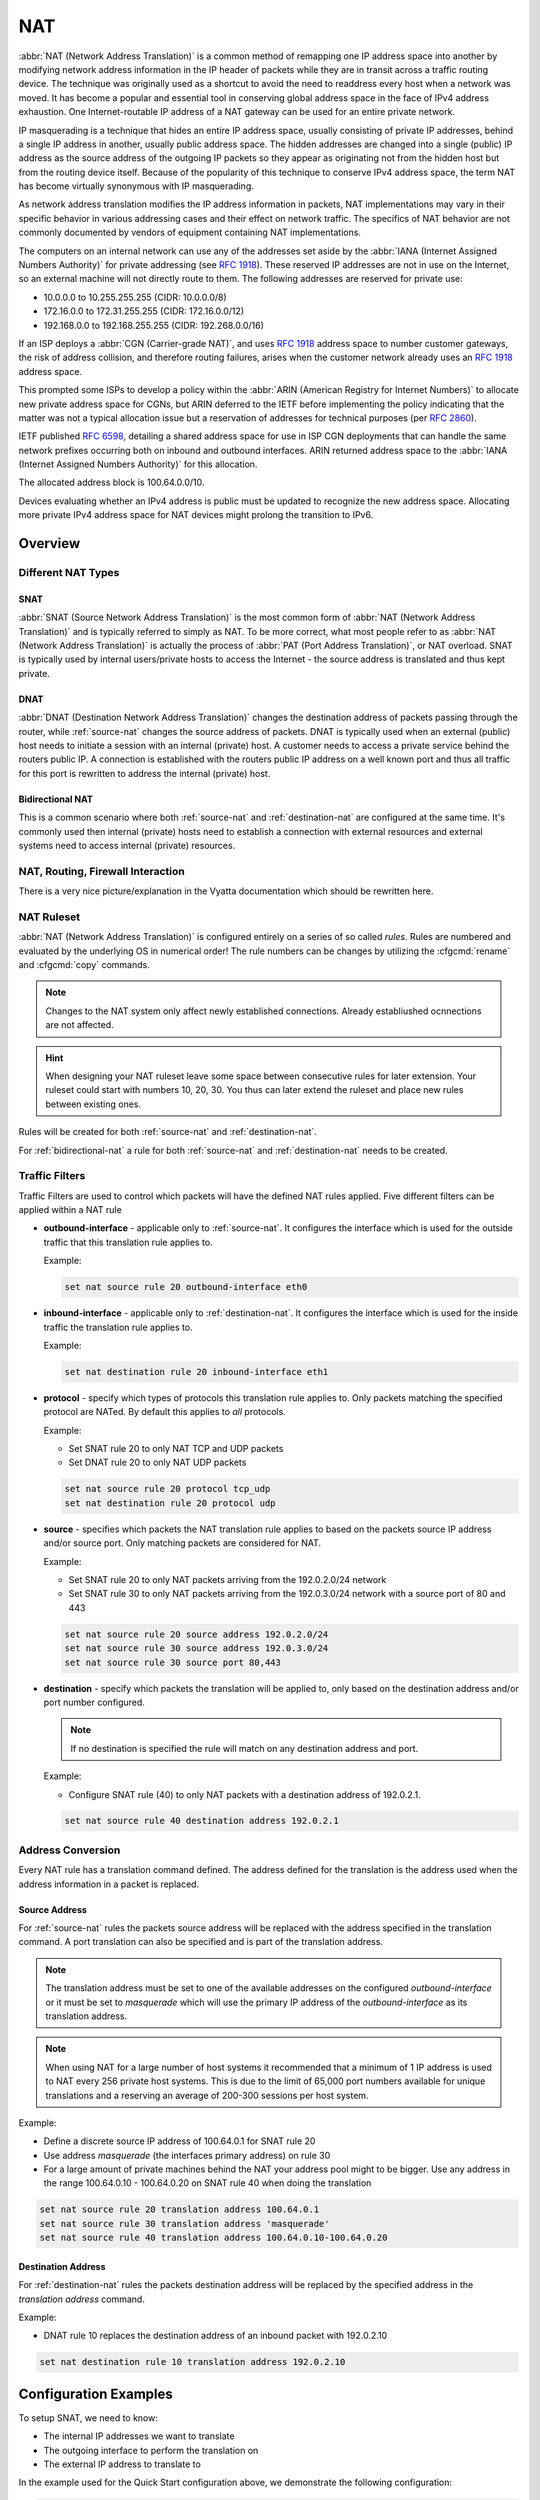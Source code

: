 .. _nat:

###
NAT
###

:abbr:`NAT (Network Address Translation)` is a common method of remapping one
IP address space into another by modifying network address information in the
IP header of packets while they are in transit across a traffic routing device.
The technique was originally used as a shortcut to avoid the need to readdress
every host when a network was moved. It has become a popular and essential tool
in conserving global address space in the face of IPv4 address exhaustion. One
Internet-routable IP address of a NAT gateway can be used for an entire private
network.

IP masquerading is a technique that hides an entire IP address space, usually
consisting of private IP addresses, behind a single IP address in another,
usually public address space. The hidden addresses are changed into a single
(public) IP address as the source address of the outgoing IP packets so they
appear as originating not from the hidden host but from the routing device
itself. Because of the popularity of this technique to conserve IPv4 address
space, the term NAT has become virtually synonymous with IP masquerading.

As network address translation modifies the IP address information in packets,
NAT implementations may vary in their specific behavior in various addressing
cases and their effect on network traffic. The specifics of NAT behavior are
not commonly documented by vendors of equipment containing NAT implementations.

The computers on an internal network can use any of the addresses set aside by
the :abbr:`IANA (Internet Assigned Numbers Authority)` for private addressing
(see :rfc:`1918`). These reserved IP addresses are not in use on the Internet,
so an external machine will not directly route to them. The following addresses
are reserved for private use:

* 10.0.0.0 to 10.255.255.255 (CIDR: 10.0.0.0/8)
* 172.16.0.0 to 172.31.255.255 (CIDR: 172.16.0.0/12)
* 192.168.0.0 to 192.168.255.255 (CIDR: 192.268.0.0/16)


If an ISP deploys a :abbr:`CGN (Carrier-grade NAT)`, and uses :rfc:`1918`
address space to number customer gateways, the risk of address collision, and
therefore routing failures, arises when the customer network already uses an
:rfc:`1918` address space.

This prompted some ISPs to develop a policy within the :abbr:`ARIN (American
Registry for Internet Numbers)` to allocate new private address space for CGNs,
but ARIN deferred to the IETF before implementing the policy indicating that
the matter was not a typical allocation issue but a reservation of addresses
for technical purposes (per :rfc:`2860`).

IETF published :rfc:`6598`, detailing a shared address space for use in ISP
CGN deployments that can handle the same network prefixes occurring both on
inbound and outbound interfaces. ARIN returned address space to the :abbr:`IANA
(Internet Assigned Numbers Authority)` for this allocation.

The allocated address block is 100.64.0.0/10.

Devices evaluating whether an IPv4 address is public must be updated to
recognize the new address space. Allocating more private IPv4 address space for
NAT devices might prolong the transition to IPv6.

Overview
========

Different NAT Types
-------------------

.. _source-nat:

SNAT
^^^^

:abbr:`SNAT (Source Network Address Translation)` is the most common form of
:abbr:`NAT (Network Address Translation)` and is typically referred to simply
as NAT. To be more correct, what most people refer to as :abbr:`NAT (Network
Address Translation)` is actually the process of :abbr:`PAT (Port Address
Translation)`, or NAT overload. SNAT is typically used by internal users/private
hosts to access the Internet - the source address is translated and thus kept
private.

.. _destination-nat:

DNAT
^^^^

:abbr:`DNAT (Destination Network Address Translation)` changes the destination
address of packets passing through the router, while :ref:`source-nat` changes
the source address of packets. DNAT is typically used when an external (public)
host needs to initiate a session with an internal (private) host. A customer
needs to access a private service behind the routers public IP. A connection is
established with the routers public IP address on a well known port and thus all
traffic for this port is rewritten to address the internal (private) host.

.. _bidirectional-nat:

Bidirectional NAT
^^^^^^^^^^^^^^^^^

This is a common scenario where both :ref:`source-nat` and
:ref:`destination-nat` are configured at the same time. It's commonly used then
internal (private) hosts need to establish a connection with external resources
and external systems need to access internal (private) resources.

NAT, Routing, Firewall Interaction
----------------------------------

There is a very nice picture/explanation in the Vyatta documentation which
should be rewritten here.

NAT Ruleset
-----------

:abbr:`NAT (Network Address Translation)` is configured entirely on a series
of so called `rules`. Rules are numbered and evaluated by the underlying OS
in numerical order! The rule numbers can be changes by utilizing the
:cfgcmd:`rename` and :cfgcmd:`copy` commands.

.. note:: Changes to the NAT system only affect newly established connections.
   Already establiushed ocnnections are not affected.

.. hint:: When designing your NAT ruleset leave some space between consecutive
   rules for later extension. Your ruleset could start with numbers 10, 20, 30.
   You thus can later extend the ruleset and place new rules between existing
   ones.

Rules will be created for both :ref:`source-nat` and :ref:`destination-nat`.

For :ref:`bidirectional-nat` a rule for both :ref:`source-nat` and
:ref:`destination-nat` needs to be created.

.. _traffic-filters:

Traffic Filters
---------------

Traffic Filters are used to control which packets will have the defined NAT
rules applied. Five different filters can be applied within a NAT rule

* **outbound-interface** - applicable only to :ref:`source-nat`. It configures
  the interface which is used for the outside traffic that this translation rule
  applies to.

  Example:

  .. code-block:: none

    set nat source rule 20 outbound-interface eth0

* **inbound-interface** - applicable only to :ref:`destination-nat`. It
  configures the interface which is used for the inside traffic the
  translation rule applies to.

  Example:

  .. code-block:: none

    set nat destination rule 20 inbound-interface eth1

* **protocol** - specify which types of protocols this translation rule applies
  to. Only packets matching the specified protocol are NATed. By default this
  applies to `all` protocols.

  Example:

  * Set SNAT rule 20 to only NAT TCP and UDP packets
  * Set DNAT rule 20 to only NAT UDP packets

  .. code-block:: none

    set nat source rule 20 protocol tcp_udp
    set nat destination rule 20 protocol udp

* **source** - specifies which packets the NAT translation rule applies to
  based on the packets source IP address and/or source port. Only matching
  packets are considered for NAT.

  Example:

  * Set SNAT rule 20 to only NAT packets arriving from the 192.0.2.0/24 network
  * Set SNAT rule 30 to only NAT packets arriving from the 192.0.3.0/24 network
    with a source port of 80 and 443

  .. code-block:: none

    set nat source rule 20 source address 192.0.2.0/24
    set nat source rule 30 source address 192.0.3.0/24
    set nat source rule 30 source port 80,443


* **destination** - specify which packets the translation will be applied to,
  only based on the destination address and/or port number configured.

  .. note:: If no destination is specified the rule will match on any
     destination address and port.

  Example:

  * Configure SNAT rule (40) to only NAT packets with a destination address of
    192.0.2.1.

  .. code-block:: none

    set nat source rule 40 destination address 192.0.2.1


Address Conversion
------------------

Every NAT rule has a translation command defined. The address defined for the
translation is the address used when the address information in a packet is
replaced.

Source Address
^^^^^^^^^^^^^^

For :ref:`source-nat` rules the packets source address will be replaced with
the address specified in the translation command. A port translation can also
be specified and is part of the translation address.

.. note:: The translation address must be set to one of the available addresses
   on the configured `outbound-interface` or it must be set to `masquerade`
   which will use the primary IP address of the `outbound-interface` as its
   translation address.

.. note:: When using NAT for a large number of host systems it recommended that
   a minimum of 1 IP address is used to NAT every 256 private host systems.
   This is due to the limit of 65,000 port numbers available for unique
   translations and a reserving an average of 200-300 sessions per host system.

Example:

* Define a discrete source IP address of 100.64.0.1 for SNAT rule 20
* Use address `masquerade` (the interfaces primary address) on rule 30
* For a large amount of private machines behind the NAT your address pool might
  to be bigger. Use any address in the range 100.64.0.10 - 100.64.0.20 on SNAT
  rule 40 when doing the translation


.. code-block:: none

  set nat source rule 20 translation address 100.64.0.1
  set nat source rule 30 translation address 'masquerade'
  set nat source rule 40 translation address 100.64.0.10-100.64.0.20


Destination Address
^^^^^^^^^^^^^^^^^^^

For :ref:`destination-nat` rules the packets destination address will be
replaced by the specified address in the `translation address` command.

Example:

* DNAT rule 10 replaces the destination address of an inbound packet with
  192.0.2.10

.. code-block:: none

  set nat destination rule 10 translation address 192.0.2.10


Configuration Examples
======================

To setup SNAT, we need to know:

* The internal IP addresses we want to translate
* The outgoing interface to perform the translation on
* The external IP address to translate to

In the example used for the Quick Start configuration above, we demonstrate
the following configuration:

.. code-block:: none

  set nat source rule 100 outbound-interface 'eth0'
  set nat source rule 100 source address '192.168.0.0/24'
  set nat source rule 100 translation address 'masquerade'

Which generates the following configuration:

.. code-block:: none

  rule 100 {
      outbound-interface eth0
      source {
          address 192.168.0.0/24
      }
      translation {
          address masquerade
      }
  }

In this example, we use **masquerade** as the translation address instead of
an IP address. The **masquerade** target is effectively an alias to say "use
whatever IP address is on the outgoing interface", rather than a statically
configured IP address. This is useful if you use DHCP for your outgoing
interface and do not know what the external address will be.

When using NAT for a large number of host systems it recommended that a
minimum of 1 IP address is used to NAT every 256 host systems. This is due to
the limit of 65,000 port numbers available for unique translations and a
reserving an average of 200-300 sessions per host system.

Example: For an ~8,000 host network a source NAT pool of 32 IP addresses is
recommended.

A pool of addresses can be defined by using a **-** in the
`set nat source rule [n] translation address` statement.

.. code-block:: none

  set nat source rule 100 translation address '203.0.113.32-203.0.113.63'

.. note:: Avoiding "leaky" NAT

Linux netfilter will not NAT traffic marked as INVALID. This often confuses
people into thinking that Linux (or specifically VyOS) has a broken NAT
implementation because non-NATed traffic is seen leaving an external interface.
This is actually working as intended, and a packet capture of the "leaky"
traffic should reveal that the traffic is either an additional TCP "RST",
"FIN,ACK", or "RST,ACK" sent by client systems after Linux netfilter considers
the connection closed. The most common is the additional TCP RST some host
implementations send after terminating a connection (which is implementation-
specific).

In other words, connection tracking has already observed the connection be
closed and has transition the flow to INVALID to prevent attacks from
attempting to reuse the connection.

You can avoid the "leaky" behavior by using a firewall policy that drops
"invalid" state packets.

Having control over the matching of INVALID state traffic, e.g. the ability to
selectively log, is an important troubleshooting tool for observing broken
protocol behavior. For this reason, VyOS does not globally drop invalid state
traffic, instead allowing the operator to make the determination on how the
traffic is handled.

.. _hairpin_nat_reflection:

Hairpin NAT/NAT Reflection
--------------------------

A typical problem with using NAT and hosting public servers is the ability for
internal systems to reach an internal server using it's external IP address.
The solution to this is usually the use of split-DNS to correctly point host
systems to the internal address when requests are made internally. Because
many smaller networks lack DNS infrastructure, a work-around is commonly
deployed to facilitate the traffic by NATing the request from internal hosts
to the source address of the internal interface on the firewall.

This technique is commonly referred to as NAT Reflection or Hairpin NAT.

Example:

* Redirect Microsoft RDP traffic from the outside (WAN, external) world via
  :ref:`destination-nat` in rule 100 to the internal, private host 192.0.2.40.

* Redirect Microsoft RDP traffic from the internal (LAN, private) network via
  :ref:`destination-nat` in rule 110 to the internal, private host 192.0.2.40.
  We also need a :ref:`source-nat` rule 110 for the reverse path of the traffic.
  The internal network 192.0.2.0/24 is reachable via interface `eth0.10`.

.. code-block:: none

  set nat destination rule 100 description 'Regular destination NAT from external'
  set nat destination rule 100 destination port '3389'
  set nat destination rule 100 inbound-interface 'pppoe0'
  set nat destination rule 100 protocol 'tcp'
  set nat destination rule 100 translation address '192.0.2.40'

  set nat destination rule 110 description 'NAT Reflection: INSIDE'
  set nat destination rule 110 destination port '3389'
  set nat destination rule 110 inbound-interface 'eth0.10'
  set nat destination rule 110 protocol 'tcp'
  set nat destination rule 110 translation address '192.0.2.40'

  set nat source rule 110 description 'NAT Reflection: INSIDE'
  set nat source rule 110 destination address '192.0.2.0/24'
  set nat source rule 110 outbound-interface 'eth0.10'
  set nat source rule 110 protocol 'tcp'
  set nat source rule 110 source address '192.0.2.0/24'
  set nat source rule 110 translation address 'masquerade'

Which results in a configuration of:

.. code-block:: none

  vyos@vyos# show nat
   destination {
       rule 100 {
           description "Regular destination NAT from external"
           destination {
               port 3389
           }
           inbound-interface pppoe0
           protocol tcp
           translation {
               address 192.0.2.40
           }
       }
       rule 110 {
           description "NAT Reflection: INSIDE"
           destination {
               port 3389
           }
           inbound-interface eth0.10
           protocol tcp
           translation {
               address 192.0.2.40
           }
       }
   }
   source {
       rule 110 {
           description "NAT Reflection: INSIDE"
           destination {
               address 192.0.2.0/24
           }
           outbound-interface eth0.10
           protocol tcp
           source {
               address 192.0.2.0/24
           }
           translation {
               address masquerade
           }
       }
   }


Destination NAT
---------------

DNAT is typically referred to as a **Port Forward**. When using VyOS as a NAT
router and firewall, a common configuration task is to redirect incoming
traffic to a system behind the firewall.

In this example, we will be using the example Quick Start configuration above
as a starting point.

To setup a destination NAT rule we need to gather:

* The interface traffic will be coming in on;
* The protocol and port we wish to forward;
* The IP address of the internal system we wish to forward traffic to.

In our example, we will be forwarding web server traffic to an internal web
server on 192.168.0.100. HTTP traffic makes use of the TCP protocol on port 80.
For other common port numbers, see: https://en.wikipedia.org/wiki/List_of_TCP_and_UDP_port_numbers

Our configuration commands would be:

.. code-block:: none

  set nat destination rule 10 description 'Port Forward: HTTP to 192.168.0.100'
  set nat destination rule 10 destination port '80'
  set nat destination rule 10 inbound-interface 'eth0'
  set nat destination rule 10 protocol 'tcp'
  set nat destination rule 10 translation address '192.168.0.100'

Which would generate the following NAT destination configuration:

.. code-block:: none

  nat {
      destination {
          rule 10 {
              description "Port Forward: HTTP to 192.168.0.100"
              destination {
                  port 80
              }
              inbound-interface eth0
              protocol tcp
              translation {
                  address 192.168.0.100
              }
          }
      }
  }

.. note:: If forwarding traffic to a different port than it is arriving on,
   you may also configure the translation port using
   `set nat destination rule [n] translation port`.

This establishes our Port Forward rule, but if we created a firewall policy it
will likely block the traffic.

It is important to note that when creating firewall rules that the DNAT
translation occurs **before** traffic traverses the firewall. In other words,
the destination address has already been translated to 192.168.0.100.

So in our firewall policy, we want to allow traffic coming in on the outside
interface, destined for TCP port 80 and the IP address of 192.168.0.100.

.. code-block:: none

  set firewall name OUTSIDE-IN rule 20 action 'accept'
  set firewall name OUTSIDE-IN rule 20 destination address '192.168.0.100'
  set firewall name OUTSIDE-IN rule 20 destination port '80'
  set firewall name OUTSIDE-IN rule 20 protocol 'tcp'
  set firewall name OUTSIDE-IN rule 20 state new 'enable'

This would generate the following configuration:

.. code-block:: none

  rule 20 {
      action accept
      destination {
          address 192.168.0.100
          port 80
      }
      protocol tcp
      state {
          new enable
      }
  }

.. note::

  If you have configured the `INSIDE-OUT` policy, you will need to add
  additional rules to permit inbound NAT traffic.

1-to-1 NAT
----------

Another term often used for DNAT is **1-to-1 NAT**. For a 1-to-1 NAT
configuration, both DNAT and SNAT are used to NAT all traffic from an external
IP address to an internal IP address and vice-versa.

Typically, a 1-to-1 NAT rule omits the destination port (all ports) and
replaces the protocol with either **all** or **ip**.

Then a corresponding SNAT rule is created to NAT outgoing traffic for the
internal IP to a reserved external IP. This dedicates an external IP address
to an internal IP address and is useful for protocols which don't have the
notion of ports, such as GRE.

Here's an extract of a simple 1-to-1 NAT configuration with one internal and
one external interface:

.. code-block:: none

  set interfaces ethernet eth0 address '192.168.1.1/24'
  set interfaces ethernet eth0 description 'Inside interface'
  set interfaces ethernet eth1 address '192.0.2.30/24'
  set interfaces ethernet eth1 description 'Outside interface'
  set nat destination rule 2000 description '1-to-1 NAT example'
  set nat destination rule 2000 destination address '192.0.2.30'
  set nat destination rule 2000 inbound-interface 'eth1'
  set nat destination rule 2000 translation address '192.168.1.10'
  set nat source rule 2000 description '1-to-1 NAT example'
  set nat source rule 2000 outbound-interface 'eth1'
  set nat source rule 2000 source address '192.168.1.10'
  set nat source rule 2000 translation address '192.0.2.30'

Firewall rules are written as normal, using the internal IP address as the
source of outbound rules and the destination of inbound rules.

NAT before VPN
--------------

Some application service providers (ASPs) operate a VPN gateway to provide
access to their internal resources, and require that a connecting organisation
translate all traffic to the service provider network to a source address
provided by the ASP.

Example Network
^^^^^^^^^^^^^^^

Here's one example of a network environment for an ASP.
The ASP requests that all connections from this company should come from
172.29.41.89 - an address that is assigned by the ASP and not in use at the
customer site.

.. figure:: _static/images/nat_before_vpn_topology.png
   :scale: 100 %
   :alt: NAT before VPN Topology

   NAT before VPN Topology


Configuration
^^^^^^^^^^^^^

The required configuration can be broken down into 4 major pieces:

* A dummy interface for the provider-assigned IP;
* NAT (specifically, Source NAT);
* IPSec IKE and ESP Groups;
* IPSec VPN tunnels.


Dummy interface
"""""""""""""""

The dummy interface allows us to have an equivalent of the Cisco IOS Loopback
interface - a router-internal interface we can use for IP addresses the router
must know about, but which are not actually assigned to a real network.

We only need a single step for this interface:

.. code-block:: none

  set interfaces dummy dum0 address '172.29.41.89/32'

NAT Configuration
"""""""""""""""""

.. code-block:: none

  set nat source rule 110 description 'Internal to ASP'
  set nat source rule 110 destination address '172.27.1.0/24'
  set nat source rule 110 outbound-interface 'any'
  set nat source rule 110 source address '192.168.43.0/24'
  set nat source rule 110 translation address '172.29.41.89'
  set nat source rule 120 description 'Internal to ASP'
  set nat source rule 120 destination address '10.125.0.0/16'
  set nat source rule 120 outbound-interface 'any'
  set nat source rule 120 source address '192.168.43.0/24'
  set nat source rule 120 translation address '172.29.41.89'

IPSec IKE and ESP
"""""""""""""""""

The ASP has documented their IPSec requirements:

* IKE Phase:

  * aes256 Encryption
  * sha256 Hashes

* ESP Phase:

  * aes256 Encryption
  * sha256 Hashes
  * DH Group 14


Additionally, we want to use VPNs only on our eth1 interface (the external
interface in the image above)

.. code-block:: none

  set vpn ipsec ike-group my-ike ikev2-reauth 'no'
  set vpn ipsec ike-group my-ike key-exchange 'ikev1'
  set vpn ipsec ike-group my-ike lifetime '7800'
  set vpn ipsec ike-group my-ike proposal 1 dh-group '14'
  set vpn ipsec ike-group my-ike proposal 1 encryption 'aes256'
  set vpn ipsec ike-group my-ike proposal 1 hash 'sha256'

  set vpn ipsec esp-group my-esp compression 'disable'
  set vpn ipsec esp-group my-esp lifetime '3600'
  set vpn ipsec esp-group my-esp mode 'tunnel'
  set vpn ipsec esp-group my-esp pfs 'disable'
  set vpn ipsec esp-group my-esp proposal 1 encryption 'aes256'
  set vpn ipsec esp-group my-esp proposal 1 hash 'sha256'

  set vpn ipsec ipsec-interfaces interface 'eth1'

IPSec VPN Tunnels
"""""""""""""""""

We'll use the IKE and ESP groups created above for this VPN. Because we need
access to 2 different subnets on the far side, we will need two different
tunnels. If you changed the names of the ESP group and IKE group in the previous
step, make sure you use the correct names here too.

.. code-block:: none

  set vpn ipsec site-to-site peer 198.51.100.243 authentication mode 'pre-shared-secret'
  set vpn ipsec site-to-site peer 198.51.100.243 authentication pre-shared-secret 'PASSWORD IS HERE'
  set vpn ipsec site-to-site peer 198.51.100.243 connection-type 'initiate'
  set vpn ipsec site-to-site peer 198.51.100.243 default-esp-group 'my-esp'
  set vpn ipsec site-to-site peer 198.51.100.243 ike-group 'my-ike'
  set vpn ipsec site-to-site peer 198.51.100.243 ikev2-reauth 'inherit'
  set vpn ipsec site-to-site peer 198.51.100.243 local-address '203.0.113.46'
  set vpn ipsec site-to-site peer 198.51.100.243 tunnel 0 local prefix '172.29.41.89/32'
  set vpn ipsec site-to-site peer 198.51.100.243 tunnel 0 remote prefix '172.27.1.0/24'
  set vpn ipsec site-to-site peer 198.51.100.243 tunnel 1 local prefix '172.29.41.89/32'
  set vpn ipsec site-to-site peer 198.51.100.243 tunnel 1 remote prefix '10.125.0.0/16'

Testing and Validation
""""""""""""""""""""""

If you've completed all the above steps you no doubt want to see if it's all
working.

Start by checking for IPSec SAs (Security Associations) with:

.. code-block:: none

  $ show vpn ipsec sa

  Peer ID / IP                            Local ID / IP
  ------------                            -------------
  198.51.100.243                          203.0.113.46

      Tunnel  State  Bytes Out/In   Encrypt  Hash    NAT-T  A-Time  L-Time  Proto
      ------  -----  -------------  -------  ----    -----  ------  ------  -----
      0       up     0.0/0.0        aes256   sha256  no     1647    3600    all
      1       up     0.0/0.0        aes256   sha256  no     865     3600    all

That looks good - we defined 2 tunnels and they're both up and running.

.. _ULAs: https://en.wikipedia.org/wiki/Unique_local_address

